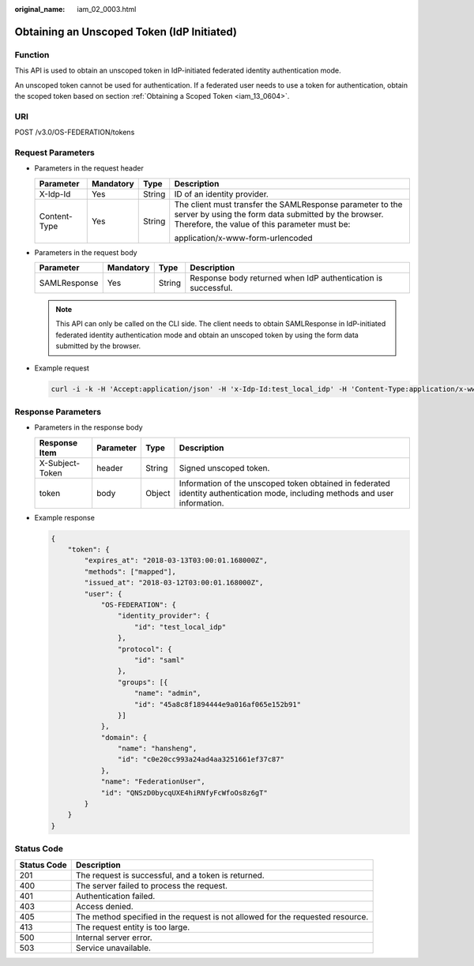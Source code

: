 :original_name: iam_02_0003.html

.. _iam_02_0003:

Obtaining an Unscoped Token (IdP Initiated)
===========================================

Function
--------

This API is used to obtain an unscoped token in IdP-initiated federated identity authentication mode.

An unscoped token cannot be used for authentication. If a federated user needs to use a token for authentication, obtain the scoped token based on section :ref:`Obtaining a Scoped Token <iam_13_0604>`.

URI
---

POST /v3.0/OS-FEDERATION/tokens

Request Parameters
------------------

-  Parameters in the request header

   +-----------------+-----------------+-----------------+--------------------------------------------------------------------------------------------------------------------------------------------------------------------+
   | Parameter       | Mandatory       | Type            | Description                                                                                                                                                        |
   +=================+=================+=================+====================================================================================================================================================================+
   | X-Idp-Id        | Yes             | String          | ID of an identity provider.                                                                                                                                        |
   +-----------------+-----------------+-----------------+--------------------------------------------------------------------------------------------------------------------------------------------------------------------+
   | Content-Type    | Yes             | String          | The client must transfer the SAMLResponse parameter to the server by using the form data submitted by the browser. Therefore, the value of this parameter must be: |
   |                 |                 |                 |                                                                                                                                                                    |
   |                 |                 |                 | application/x-www-form-urlencoded                                                                                                                                  |
   +-----------------+-----------------+-----------------+--------------------------------------------------------------------------------------------------------------------------------------------------------------------+

-  Parameters in the request body

   +--------------+-----------+--------+---------------------------------------------------------------+
   | Parameter    | Mandatory | Type   | Description                                                   |
   +==============+===========+========+===============================================================+
   | SAMLResponse | Yes       | String | Response body returned when IdP authentication is successful. |
   +--------------+-----------+--------+---------------------------------------------------------------+

   .. note::

      This API can only be called on the CLI side. The client needs to obtain SAMLResponse in IdP-initiated federated identity authentication mode and obtain an unscoped token by using the form data submitted by the browser.

-  Example request

   .. code-block::

      curl -i -k -H 'Accept:application/json' -H 'x-Idp-Id:test_local_idp' -H 'Content-Type:application/x-www-form-urlencoded' -X POST -d 'SAMLResponse=PD94bWwgdmVyc2lvbj0iMS4wIiBl4WXZ1OGNmYmRzWk1ZeWlLKy96anpEbm1rT2FrVVBrUmlSWEpLYUt5NzJtUmtoRFBCNjgwVQpzalU3R2hKNHE4ZG48L3hlbmM6Q2lwaGVyVmFsdWU%2BPC94ZW5jOkNpcGhlckRhdGE%2BPC94ZW5jOkVuY3J5cHRlZERhdGE%2BPC9zYW1sMjpFbmNyeXB0ZWRBc3NlcnRpb24%2BPC9zYW1sMnA6UmVzcG9uc2U%2B' https://sample.domain.com/v3.0/OS-FEDERATION/tokens

Response Parameters
-------------------

-  Parameters in the response body

   +-----------------+-----------+--------+-------------------------------------------------------------------------------------------------------------------------------+
   | Response Item   | Parameter | Type   | Description                                                                                                                   |
   +=================+===========+========+===============================================================================================================================+
   | X-Subject-Token | header    | String | Signed unscoped token.                                                                                                        |
   +-----------------+-----------+--------+-------------------------------------------------------------------------------------------------------------------------------+
   | token           | body      | Object | Information of the unscoped token obtained in federated identity authentication mode, including methods and user information. |
   +-----------------+-----------+--------+-------------------------------------------------------------------------------------------------------------------------------+

-  Example response

   .. code-block::

      {
          "token": {
              "expires_at": "2018-03-13T03:00:01.168000Z",
              "methods": ["mapped"],
              "issued_at": "2018-03-12T03:00:01.168000Z",
              "user": {
                  "OS-FEDERATION": {
                      "identity_provider": {
                          "id": "test_local_idp"
                      },
                      "protocol": {
                          "id": "saml"
                      },
                      "groups": [{
                          "name": "admin",
                          "id": "45a8c8f1894444e9a016af065e152b91"
                      }]
                  },
                  "domain": {
                      "name": "hansheng",
                      "id": "c0e20cc993a24ad4aa3251661ef37c87"
                  },
                  "name": "FederationUser",
                  "id": "QNSzD0bycqUXE4hiRNfyFcWfoOs8z6gT"
              }
          }
      }

Status Code
-----------

+-------------+--------------------------------------------------------------------------------+
| Status Code | Description                                                                    |
+=============+================================================================================+
| 201         | The request is successful, and a token is returned.                            |
+-------------+--------------------------------------------------------------------------------+
| 400         | The server failed to process the request.                                      |
+-------------+--------------------------------------------------------------------------------+
| 401         | Authentication failed.                                                         |
+-------------+--------------------------------------------------------------------------------+
| 403         | Access denied.                                                                 |
+-------------+--------------------------------------------------------------------------------+
| 405         | The method specified in the request is not allowed for the requested resource. |
+-------------+--------------------------------------------------------------------------------+
| 413         | The request entity is too large.                                               |
+-------------+--------------------------------------------------------------------------------+
| 500         | Internal server error.                                                         |
+-------------+--------------------------------------------------------------------------------+
| 503         | Service unavailable.                                                           |
+-------------+--------------------------------------------------------------------------------+
